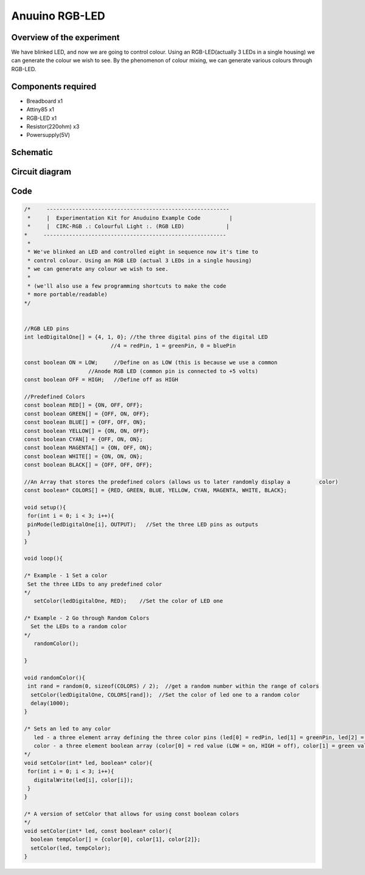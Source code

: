 Anuuino RGB-LED
===============


Overview of the experiment
--------------------------

We have blinked LED, and now we are going to control colour. Using an 
RGB-LED(actually 3 LEDs in a single housing) we can generate the colour
we wish to see. By the phenomenon of colour mixing, we can generate various
colours through RGB-LED.


Components required
-------------------

- Breadboard       x1
- Attiny85         x1
- RGB-LED          x1
- Resistor(220ohm) x3
- Powersupply(5V)


Schematic
---------

.. image:: ../images/4_RGB-LED_schem.png


Circuit diagram
---------------

.. image:: ../images/4_RGB-LED_bb.png


Code
----

.. code-block:: c

	
	
	/*     ---------------------------------------------------------
	 *     |  Experimentation Kit for Anuduino Example Code         |
	 *     |  CIRC-RGB .: Colourful Light :. (RGB LED)             |
 	*     ---------------------------------------------------------
	 * 
	 * We've blinked an LED and controlled eight in sequence now it's time to 
	 * control colour. Using an RGB LED (actual 3 LEDs in a single housing)  
	 * we can generate any colour we wish to see.
	 *
	 * (we'll also use a few programming shortcuts to make the code 
	 * more portable/readable)
 	*/


	//RGB LED pins
	int ledDigitalOne[] = {4, 1, 0}; //the three digital pins of the digital LED 
                                   //4 = redPin, 1 = greenPin, 0 = bluePin

	const boolean ON = LOW;     //Define on as LOW (this is because we use a common 
                            //Anode RGB LED (common pin is connected to +5 volts)
	const boolean OFF = HIGH;   //Define off as HIGH

	//Predefined Colors
	const boolean RED[] = {ON, OFF, OFF};    
	const boolean GREEN[] = {OFF, ON, OFF}; 
	const boolean BLUE[] = {OFF, OFF, ON}; 
	const boolean YELLOW[] = {ON, ON, OFF}; 
	const boolean CYAN[] = {OFF, ON, ON}; 
	const boolean MAGENTA[] = {ON, OFF, ON}; 
	const boolean WHITE[] = {ON, ON, ON}; 
	const boolean BLACK[] = {OFF, OFF, OFF}; 

	//An Array that stores the predefined colors (allows us to later randomly display a         color)
	const boolean* COLORS[] = {RED, GREEN, BLUE, YELLOW, CYAN, MAGENTA, WHITE, BLACK};

	void setup(){
 	 for(int i = 0; i < 3; i++){
  	 pinMode(ledDigitalOne[i], OUTPUT);   //Set the three LED pins as outputs
 	 }
	}

	void loop(){

	/* Example - 1 Set a color
  	 Set the three LEDs to any predefined color
	*/
	   setColor(ledDigitalOne, RED);    //Set the color of LED one

	/* Example - 2 Go through Random Colors
	  Set the LEDs to a random color
	*/
	   randomColor();

	}

	void randomColor(){
 	 int rand = random(0, sizeof(COLORS) / 2);  //get a random number within the range of colors
	  setColor(ledDigitalOne, COLORS[rand]);  //Set the color of led one to a random color
	  delay(1000);
	}

	/* Sets an led to any color
	   led - a three element array defining the three color pins (led[0] = redPin, led[1] = greenPin, led[2] = bluePin)
	   color - a three element boolean array (color[0] = red value (LOW = on, HIGH = off), color[1] = green value, color[2] =blue value)
	*/
	void setColor(int* led, boolean* color){
	 for(int i = 0; i < 3; i++){
	   digitalWrite(led[i], color[i]);
	 }
	}

	/* A version of setColor that allows for using const boolean colors
	*/
	void setColor(int* led, const boolean* color){
	  boolean tempColor[] = {color[0], color[1], color[2]};
	  setColor(led, tempColor);
	}


